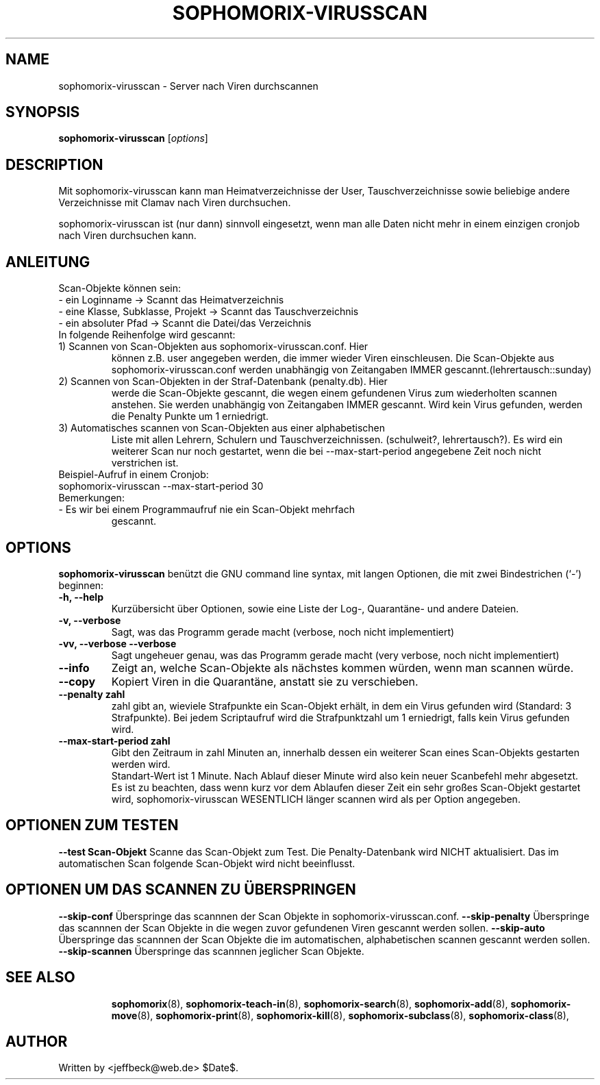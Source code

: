 .\"                                      Hey, EMACS: -*- nroff -*-
.\" First parameter, NAME, should be all caps
.\" Second parameter, SECTION, should be 1-8, maybe w/ subsection
.\" other parameters are allowed: see man(7), man(1)
.TH SOPHOMORIX-VIRUSSCAN 8 "July 03, 2010"
.\" Please adjust this date whenever revising the manpage.
.\"
.\" Some roff macros, for reference:
.\" .nh        disable hyphenation
.\" .hy        enable hyphenation
.\" .ad l      left justify
.\" .ad b      justify to both left and right margins
.\" .nf        disable filling
.\" .fi        enable filling
.\" .br        insert line break
.\" .sp <n>    insert n+1 empty lines
.\" for manpage-specific macros, see man(7)
.SH NAME
sophomorix-virusscan \- Server nach Viren durchscannen
.SH SYNOPSIS
.B sophomorix-virusscan
.RI [ options ]
.br
.SH DESCRIPTION
Mit sophomorix-virusscan kann man Heimatverzeichnisse der User,
Tauschverzeichnisse sowie beliebige andere Verzeichnisse mit Clamav
nach Viren durchsuchen.

sophomorix-virusscan ist (nur dann) sinnvoll eingesetzt, wenn man alle
Daten nicht mehr in einem einzigen cronjob nach Viren durchsuchen kann.
.SH ANLEITUNG
Scan-Objekte können sein:
.br 
- ein Loginname                   -> Scannt das Heimatverzeichnis
.br
- eine Klasse, Subklasse, Projekt -> Scannt das Tauschverzeichnis
.br
- ein absoluter Pfad              -> Scannt die Datei/das Verzeichnis
.TP
In folgende Reihenfolge wird gescannt:
.TP
1) Scannen von Scan-Objekten aus sophomorix-virusscan.conf. Hier
können z.B. user angegeben werden, die immer wieder Viren
einschleusen. Die Scan-Objekte aus sophomorix-virusscan.conf werden
unabhängig von Zeitangaben IMMER gescannt.(lehrertausch::sunday)
.TP
2) Scannen von Scan-Objekten in der Straf-Datenbank (penalty.db). Hier
werde die Scan-Objekte gescannt, die wegen einem gefundenen Virus zum
wiederholten scannen anstehen. Sie werden unabhängig von Zeitangaben
IMMER gescannt. Wird kein Virus gefunden, werden die Penalty Punkte um
1 erniedrigt.
.TP
3) Automatisches scannen von Scan-Objekten aus einer alphabetischen
Liste mit allen Lehrern, Schulern und
Tauschverzeichnissen. (schulweit?, lehrertausch?). Es wird ein
weiterer Scan nur noch gestartet, wenn die bei --max-start-period
angegebene Zeit noch nicht verstrichen ist.
.TP
Beispiel-Aufruf in einem Cronjob:
.TP 
sophomorix-virusscan --max-start-period 30
.TP
Bemerkungen:
.TP
- Es wir bei einem Programmaufruf nie ein Scan-Objekt mehrfach
  gescannt.
.SH OPTIONS
.B sophomorix-virusscan
benützt die GNU command line syntax, mit langen Optionen, die mit zwei Bindestrichen (`-') beginnen:
.TP
.B \-h, \-\-help
Kurzübersicht über Optionen, sowie eine Liste der Log-, Quarantäne-
und andere Dateien.
.TP
.B \-v, \-\-verbose
Sagt, was das Programm gerade macht (verbose, noch nicht
implementiert)
.TP
.B \-vv, \-\-verbose \-\-verbose
Sagt ungeheuer genau, was das Programm gerade macht (very verbose,
noch nicht implementiert)
.TP
.B \--info
Zeigt an, welche Scan-Objekte als nächstes kommen würden, wenn man
scannen würde.
.TP
.B \--copy
Kopiert Viren in die Quarantäne, anstatt sie zu verschieben.
.TP
.B \--penalty zahl
zahl gibt an, wieviele Strafpunkte ein Scan-Objekt erhält, in dem ein
Virus gefunden wird (Standard: 3 Strafpunkte). Bei jedem Scriptaufruf
wird die Strafpunktzahl um 1 erniedrigt, falls kein Virus gefunden
wird.
.TP
.B \--max-start-period zahl
Gibt den Zeitraum in zahl Minuten an, innerhalb dessen ein weiterer
Scan eines Scan-Objekts gestarten werden wird. 
.br
Standart-Wert ist 1 Minute. Nach Ablauf dieser Minute wird also kein
neuer Scanbefehl mehr abgesetzt.
.br
Es ist zu beachten, dass wenn kurz vor dem Ablaufen dieser Zeit ein
sehr großes Scan-Objekt gestartet wird, sophomorix-virusscan WESENTLICH
länger scannen wird als per Option angegeben.
.SH OPTIONEN ZUM TESTEN
.B \--test Scan-Objekt
Scanne das Scan-Objekt zum Test. Die Penalty-Datenbank wird NICHT
aktualisiert. Das im automatischen Scan folgende Scan-Objekt wird
nicht beeinflusst.
.SH OPTIONEN UM DAS SCANNEN ZU ÜBERSPRINGEN
.B \--skip-conf
Überspringe das scannnen der Scan Objekte in sophomorix-virusscan.conf.
.B \--skip-penalty
Überspringe das scannnen der Scan Objekte in die wegen zuvor
gefundenen Viren gescannt werden sollen.
.B \--skip-auto
Überspringe das scannnen der Scan Objekte die im automatischen,
alphabetischen scannen gescannt werden sollen.
.B \--skip-scannen
Überspringe das scannnen jeglicher Scan Objekte. 
.TP
.SH SEE ALSO
.BR sophomorix (8),
.BR sophomorix-teach-in (8),
.BR sophomorix-search (8),
.BR sophomorix-add (8),
.BR sophomorix-move (8),
.BR sophomorix-print (8),
.BR sophomorix-kill (8),
.BR sophomorix-subclass (8),
.BR sophomorix-class (8),

.\".BR baz (1).
.\".br
.\"You can see the full options of the Programs by calling for example 
.\".IR "sophomrix-project -h" ,
.
.SH AUTHOR
Written by <jeffbeck@web.de> $Date$.

